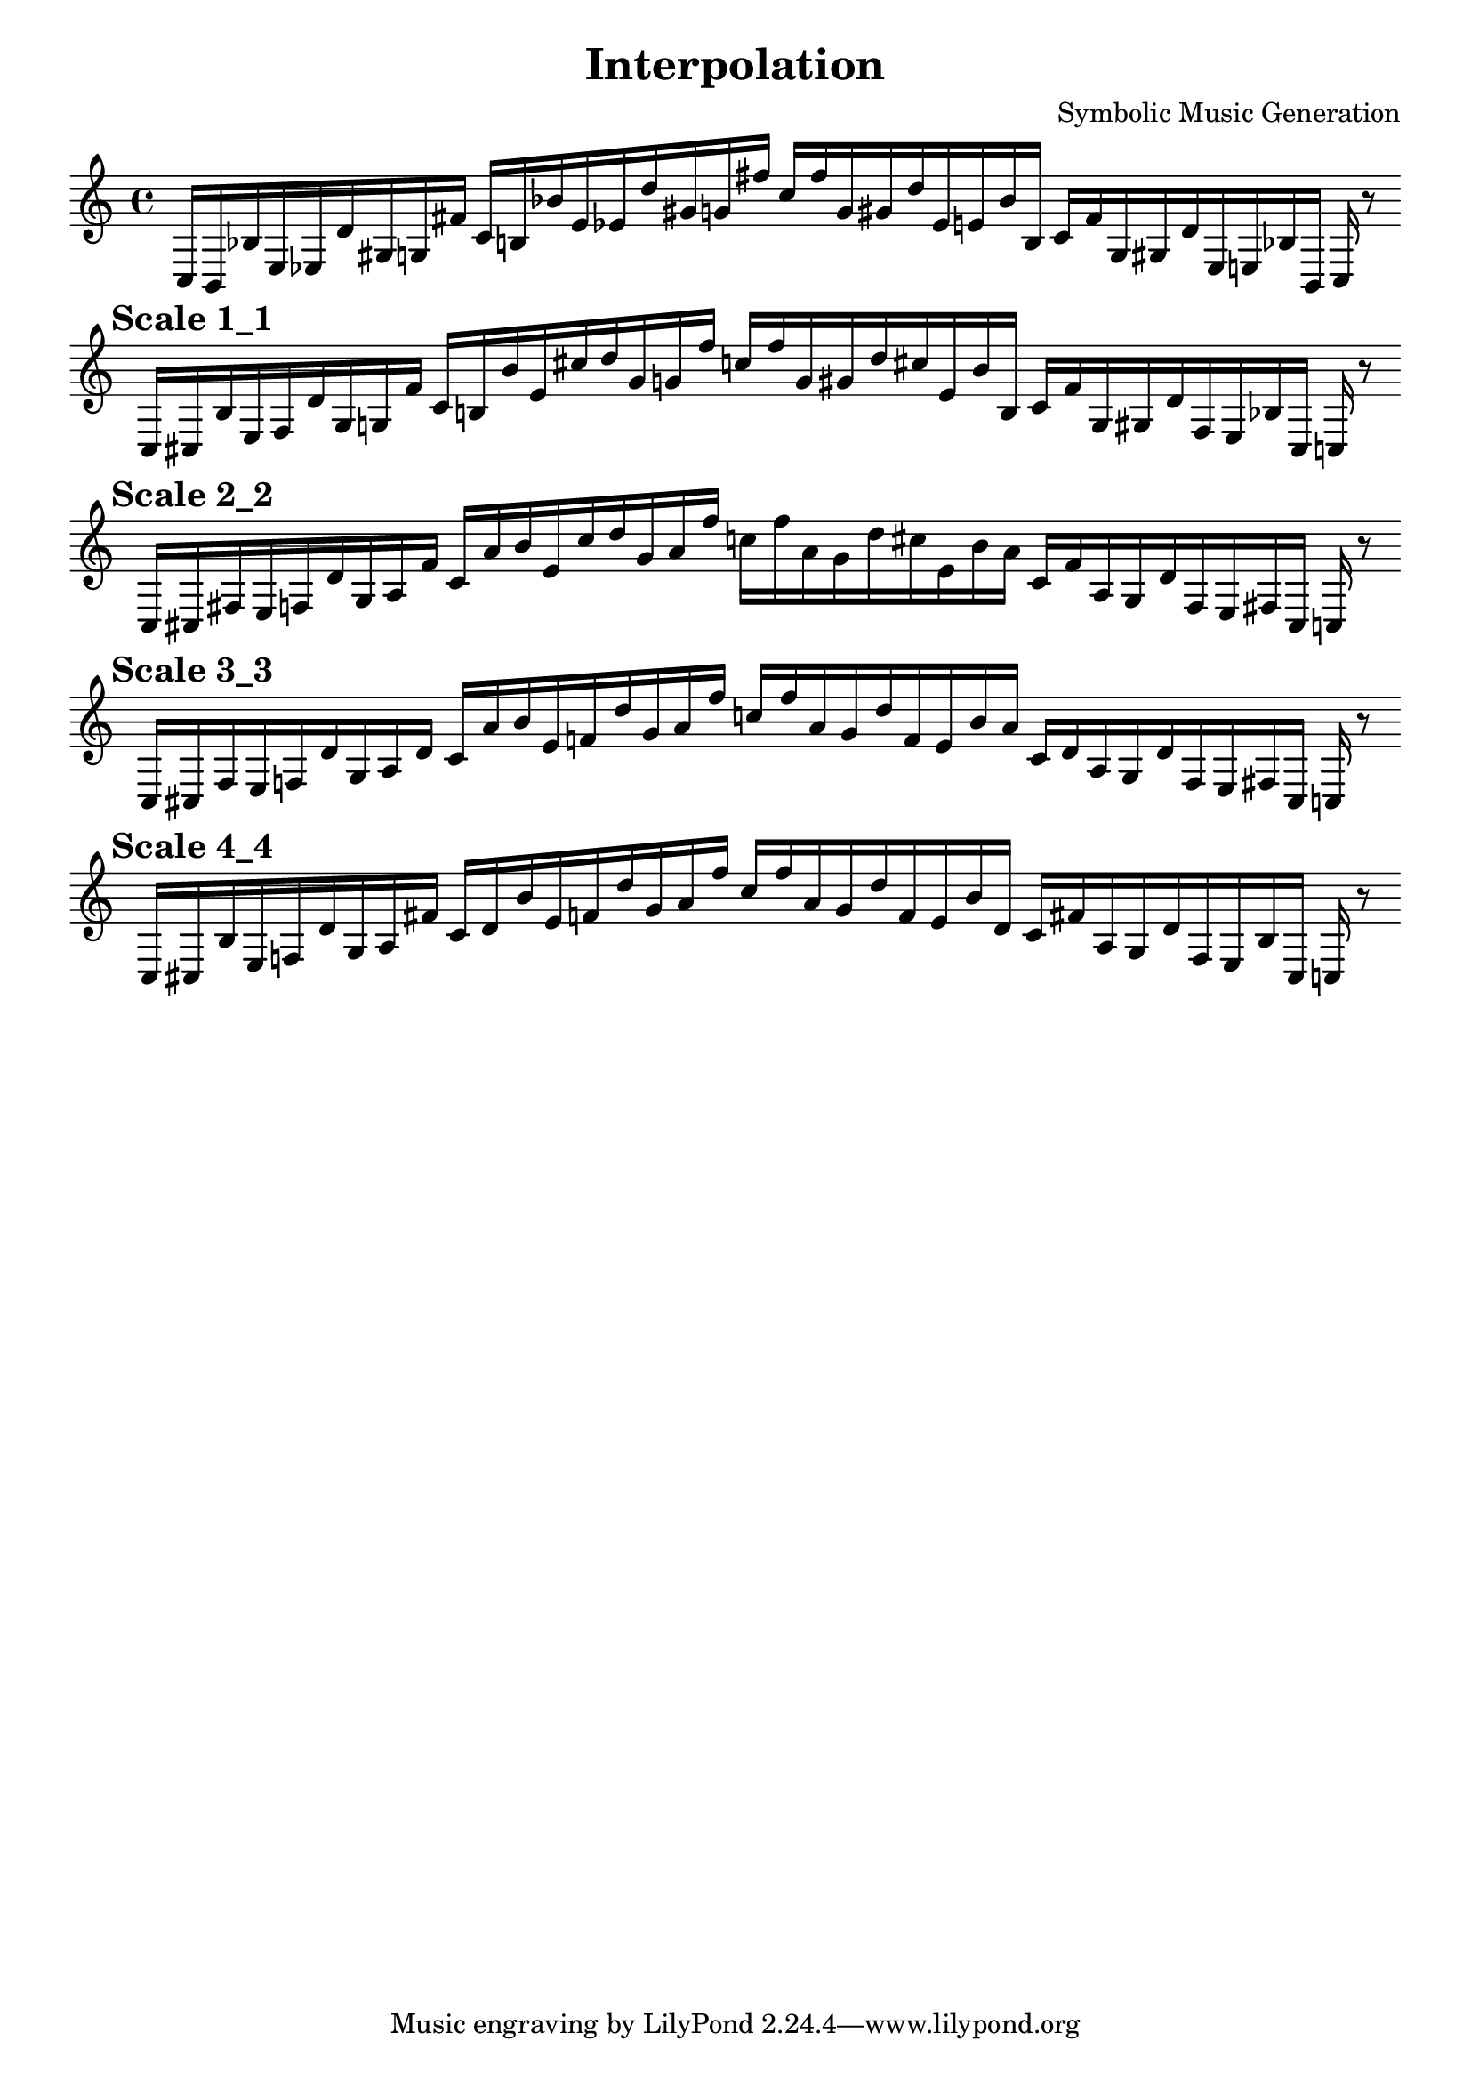 
    \version "2.22.2"
    \header {
    title = "Interpolation"
    composer = "Symbolic Music Generation"
    }

    \score {
    <<
        \cadenzaOn
        \override Beam.breakable = ##t

    {
    
%scale 0_0
    \clef treble
    c16 [ b, bes e ees d' gis g fis' ]
    c' [ b bes' e' ees' d'' gis' g' fis'' ]
    c'' [ fis'' g' gis' d'' ees' e' bes' b ]
    c' [ fis' g gis d' ees e bes b, ]
    c    r8
    \bar ""
    \break
        
%scale 1_1
    \mark \markup \bold { "Scale 1_1" }
    \clef treble
    c16 [ cis bes e f d' gis g fis' ]
    c' [ b bes' e' cis'' d'' gis' g' fis'' ]
    c'' [ fis'' g' gis' d'' cis'' e' bes' b ]
    c' [ fis' g gis d' f e bes cis ]
    c    r8
    \bar ""
    \break
        
%scale 2_2
    \mark \markup \bold { "Scale 2_2" }
    \clef treble
    c16 [ cis fis e f d' gis a fis' ]
    c' [ a' bes' e' cis'' d'' gis' a' fis'' ]
    c'' [ fis'' a' gis' d'' cis'' e' bes' a' ]
    c' [ fis' a gis d' f e fis cis ]
    c    r8
    \bar ""
    \break
        
%scale 3_3
    \mark \markup \bold { "Scale 3_3" }
    \clef treble
    c16 [ cis fis e f d' gis a d' ]
    c' [ a' bes' e' f' d'' gis' a' fis'' ]
    c'' [ fis'' a' gis' d'' f' e' bes' a' ]
    c' [ d' a gis d' f e fis cis ]
    c    r8
    \bar ""
    \break
        
%scale 4_4
    \mark \markup \bold { "Scale 4_4" }
    \clef treble
    c16 [ cis bes e f d' gis a fis' ]
    c' [ d' bes' e' f' d'' gis' a' fis'' ]
    c'' [ fis'' a' gis' d'' f' e' bes' d' ]
    c' [ fis' a gis d' f e bes cis ]
    c    r8
    \bar ""
    \break

    }
    >>
    \layout {
        indent = 0\mm
        line-width = 190\mm
    }
    \midi{ }
    
    }
    